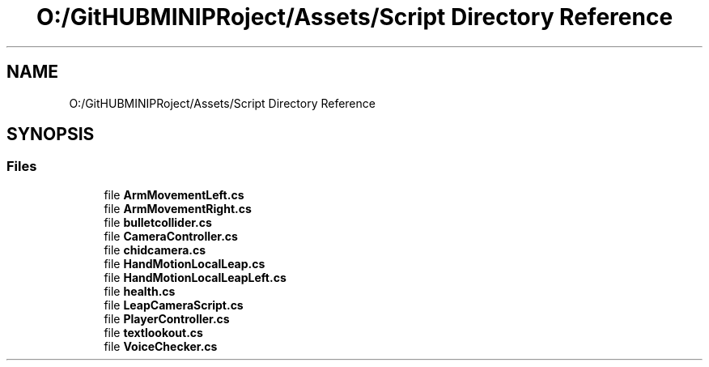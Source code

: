 .TH "O:/GitHUBMINIPRoject/Assets/Script Directory Reference" 3 "Sat Jul 20 2019" "Version https://github.com/Saurabhbagh/Multi-User-VR-Viewer--10th-July/" "Multi User Vr Viewer" \" -*- nroff -*-
.ad l
.nh
.SH NAME
O:/GitHUBMINIPRoject/Assets/Script Directory Reference
.SH SYNOPSIS
.br
.PP
.SS "Files"

.in +1c
.ti -1c
.RI "file \fBArmMovementLeft\&.cs\fP"
.br
.ti -1c
.RI "file \fBArmMovementRight\&.cs\fP"
.br
.ti -1c
.RI "file \fBbulletcollider\&.cs\fP"
.br
.ti -1c
.RI "file \fBCameraController\&.cs\fP"
.br
.ti -1c
.RI "file \fBchidcamera\&.cs\fP"
.br
.ti -1c
.RI "file \fBHandMotionLocalLeap\&.cs\fP"
.br
.ti -1c
.RI "file \fBHandMotionLocalLeapLeft\&.cs\fP"
.br
.ti -1c
.RI "file \fBhealth\&.cs\fP"
.br
.ti -1c
.RI "file \fBLeapCameraScript\&.cs\fP"
.br
.ti -1c
.RI "file \fBPlayerController\&.cs\fP"
.br
.ti -1c
.RI "file \fBtextlookout\&.cs\fP"
.br
.ti -1c
.RI "file \fBVoiceChecker\&.cs\fP"
.br
.in -1c
